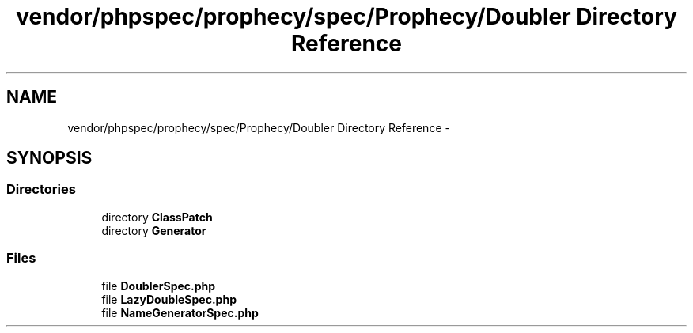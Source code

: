 .TH "vendor/phpspec/prophecy/spec/Prophecy/Doubler Directory Reference" 3 "Tue Apr 14 2015" "Version 1.0" "VirtualSCADA" \" -*- nroff -*-
.ad l
.nh
.SH NAME
vendor/phpspec/prophecy/spec/Prophecy/Doubler Directory Reference \- 
.SH SYNOPSIS
.br
.PP
.SS "Directories"

.in +1c
.ti -1c
.RI "directory \fBClassPatch\fP"
.br
.ti -1c
.RI "directory \fBGenerator\fP"
.br
.in -1c
.SS "Files"

.in +1c
.ti -1c
.RI "file \fBDoublerSpec\&.php\fP"
.br
.ti -1c
.RI "file \fBLazyDoubleSpec\&.php\fP"
.br
.ti -1c
.RI "file \fBNameGeneratorSpec\&.php\fP"
.br
.in -1c
